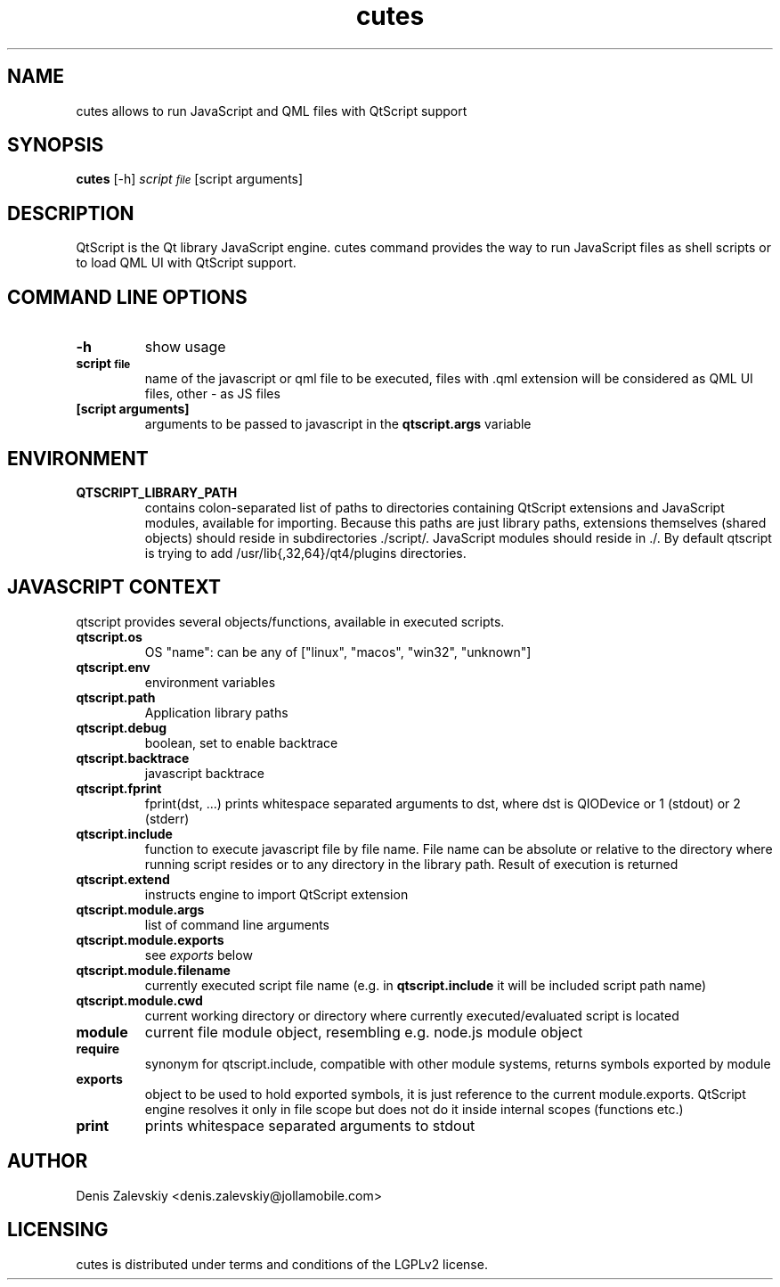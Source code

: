 .TH "cutes" "1" "Jolla Ltd." "Feb 11, 2013"
.SH "NAME"
.PP
cutes allows to run JavaScript and QML files with QtScript support
.SH "SYNOPSIS"
.PP
\fBcutes\fP [-h] \fIscript\d\s-2file\s+2\u\fP [script arguments]
.SH "DESCRIPTION"
.PP
QtScript is the Qt library JavaScript engine. cutes command
provides the way to run JavaScript files as shell scripts or to load QML
UI with QtScript support.
.SH "COMMAND LINE OPTIONS"
.TP
\fB\fB-h\fP\fP
show usage
.TP
\fB\fBscript\d\s-2file\s+2\u\fP\fP
name of the javascript or qml file to be executed,
files with .qml extension will be considered as 
QML UI files, other - as JS files
.TP
\fB\fB[script arguments]\fP\fP
arguments to be passed to javascript in
the \fBqtscript.args\fP variable
.SH "ENVIRONMENT"
.TP
\fB\fBQTSCRIPT\_LIBRARY\_PATH\fP\fP
contains colon-separated list of
paths to directories containing QtScript extensions and
JavaScript modules, available for importing. Because this paths
are just library paths, extensions themselves (shared objects)
should reside in subdirectories ./script/. JavaScript modules
should reside in ./. By default qtscript is trying to add
/usr/lib{,32,64}/qt4/plugins directories.
.SH "JAVASCRIPT CONTEXT"
.PP
qtscript provides several objects/functions, available in executed
scripts.

.TP
\fB\fBqtscript.os\fP\fP
OS "name": can be any of ["linux", "macos",
"win32", "unknown"]
.TP
\fB\fBqtscript.env\fP\fP
environment variables
.TP
\fB\fBqtscript.path\fP\fP
Application library paths
.TP
\fB\fBqtscript.debug\fP\fP
boolean, set to enable backtrace
.TP
\fB\fBqtscript.backtrace\fP\fP
javascript backtrace
.TP
\fB\fBqtscript.fprint\fP\fP
fprint(dst, ...) prints whitespace separated
arguments to dst, where dst is QIODevice or 1 (stdout) or 2
(stderr)
.TP
\fB\fBqtscript.include\fP\fP
function to execute javascript file by file
name. File name can be absolute or relative to the directory
where running script resides or to any directory in the library
path. Result of execution is returned
.TP
\fB\fBqtscript.extend\fP\fP
instructs engine to import QtScript extension
.TP
\fB\fBqtscript.module.args\fP\fP
list of command line arguments
.TP
\fB\fBqtscript.module.exports\fP\fP
see \fIexports\fP below
.TP
\fB\fBqtscript.module.filename\fP\fP
currently executed script file name
(e.g. in \fBqtscript.include\fP it will be included script path name)
.TP
\fB\fBqtscript.module.cwd\fP\fP
current working directory or directory
where currently executed/evaluated script is located
.TP
\fB\fBmodule\fP\fP
current file module object, resembling e.g. node.js
module object
.TP
\fB\fBrequire\fP\fP
synonym for qtscript.include, compatible with other
module systems, returns symbols exported by module
.TP
\fB\fBexports\fP\fP
object to be used to hold exported symbols, it is just
reference to the current module.exports. QtScript
engine resolves it only in file scope but does not do
it inside internal scopes (functions etc.)
.TP
\fB\fBprint\fP\fP
prints whitespace separated arguments to stdout

.SH "AUTHOR"
.PP
Denis Zalevskiy <denis.zalevskiy@jollamobile.com>
.SH "LICENSING"
.PP
cutes is distributed under terms and conditions of the LGPLv2
license.
